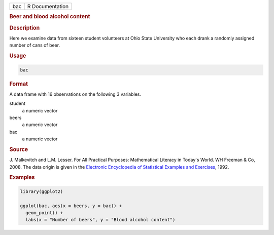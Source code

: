 .. container::

   .. container::

      === ===============
      bac R Documentation
      === ===============

      .. rubric:: Beer and blood alcohol content
         :name: beer-and-blood-alcohol-content

      .. rubric:: Description
         :name: description

      Here we examine data from sixteen student volunteers at Ohio State
      University who each drank a randomly assigned number of cans of
      beer.

      .. rubric:: Usage
         :name: usage

      .. code:: R

         bac

      .. rubric:: Format
         :name: format

      A data frame with 16 observations on the following 3 variables.

      student
         a numeric vector

      beers
         a numeric vector

      bac
         a numeric vector

      .. rubric:: Source
         :name: source

      J. Malkevitch and L.M. Lesser. For All Practical Purposes:
      Mathematical Literacy in Today's World. WH Freeman & Co, 2008. The
      data origin is given in the `Electronic Encyclopedia of
      Statistical Examples and
      Exercises <https://bcs.whfreeman.com/WebPub/Statistics/shared_resources/EESEE/BloodAlcoholContent/index.html>`__,
      1992.

      .. rubric:: Examples
         :name: examples

      .. code:: R

         library(ggplot2)

         ggplot(bac, aes(x = beers, y = bac)) +
           geom_point() +
           labs(x = "Number of beers", y = "Blood alcohol content")
